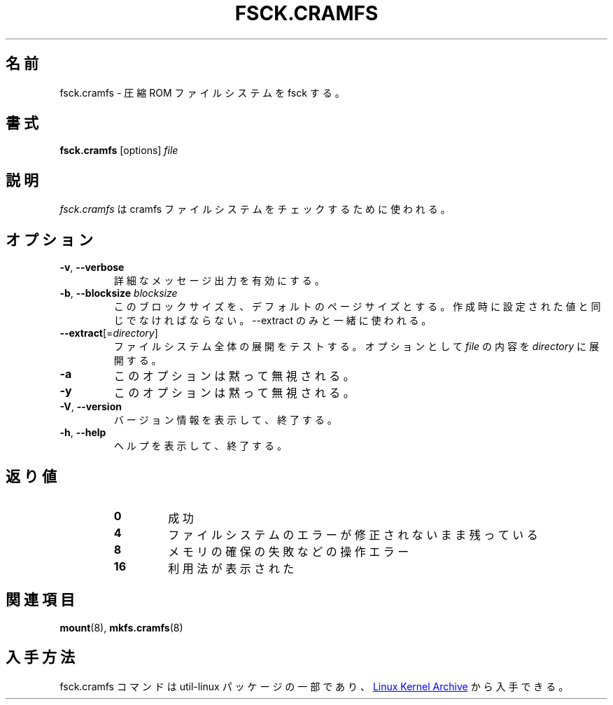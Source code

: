 .\"
.\" Japanese Version Copyright (c) 2020-2021 Yuichi SATO
.\"         all rights reserved.
.\" Translated Tue Apr 21 20:42:46 JST 2020
.\"         by Yuichi SATO <ysato444@ybb.ne.jp>
.\" Updated & Modified Tue Feb  2 07:23:46 JST 2021 by Yuichi SATO
.\"
.TH FSCK.CRAMFS 8 "April 2013" "util-linux" "System Administration"
.\"O .SH NAME
.SH 名前
.\"O fsck.cramfs \- fsck compressed ROM file system
fsck.cramfs \- 圧縮 ROM ファイルシステムを fsck する。
.\"O .SH SYNOPSIS
.SH 書式
.B fsck.cramfs
[options]
.I file
.\"O .SH DESCRIPTION
.SH 説明
.\"O .I fsck.cramfs
.\"O is used to check the cramfs file system.
.I fsck.cramfs
は cramfs ファイルシステムをチェックするために使われる。
.\"O .SH OPTIONS
.SH オプション
.TP
\fB\-v\fR, \fB\-\-verbose\fR
.\"O Enable verbose messaging.
詳細なメッセージ出力を有効にする。
.TP
\fB\-b\fR, \fB\-\-blocksize\fR \fIblocksize\fR
.\"O Use this blocksize, defaults to page size. Must be equal to what was set at
.\"O creation time. Only used for \-\-extract.
このブロックサイズを、デフォルトのページサイズとする。
作成時に設定された値と同じでなければならない。
\-\-extract のみと一緒に使われる。
.TP
\fB\-\-extract\fR[=\fIdirectory\fR]
.\"O Test to uncompress the whole file system. Optionally extract contents of the
.\"O .I file
.\"O to
.\"O .IR directory .
ファイルシステム全体の展開をテストする。
オプションとして
.I file
の内容を
.I directory
に展開する。
.TP
\fB\-a\fR
.\"O This option is silently ignored.
このオプションは黙って無視される。
.TP
\fB\-y\fR
.\"O This option is silently ignored.
このオプションは黙って無視される。
.TP
\fB\-V\fR, \fB\-\-version\fR
.\"O Display version information and exit.
バージョン情報を表示して、終了する。
.TP
\fB\-h\fR, \fB\-\-help\fR
.\"O Display help text and exit.
ヘルプを表示して、終了する。
.\"O .SH EXIT STATUS
.SH 返り値
.RS
.PD 0
.TP
.B 0
.\"O success
成功
.TP
.B 4
.\"O file system was left uncorrected
ファイルシステムのエラーが修正されないまま残っている
.TP
.B 8
.\"O operation error, such as unable to allocate memory
メモリの確保の失敗などの操作エラー
.TP
.B 16
.\"O usage information was printed
利用法が表示された
.PD
.RE
.\"O .SH SEE ALSO
.SH 関連項目
.BR mount (8),
.BR mkfs.cramfs (8)
.\"O .SH AVAILABILITY
.SH 入手方法
.\"O The fsck.cramfs command is part of the util-linux package and is available from
.\"O .UR https://\:www.kernel.org\:/pub\:/linux\:/utils\:/util-linux/
.\"O Linux Kernel Archive
.\"O .UE .
fsck.cramfs コマンドは util-linux パッケージの一部であり、
.UR https://\:www.kernel.org\:/pub\:/linux\:/utils\:/util-linux/
Linux Kernel Archive
.UE
から入手できる。
